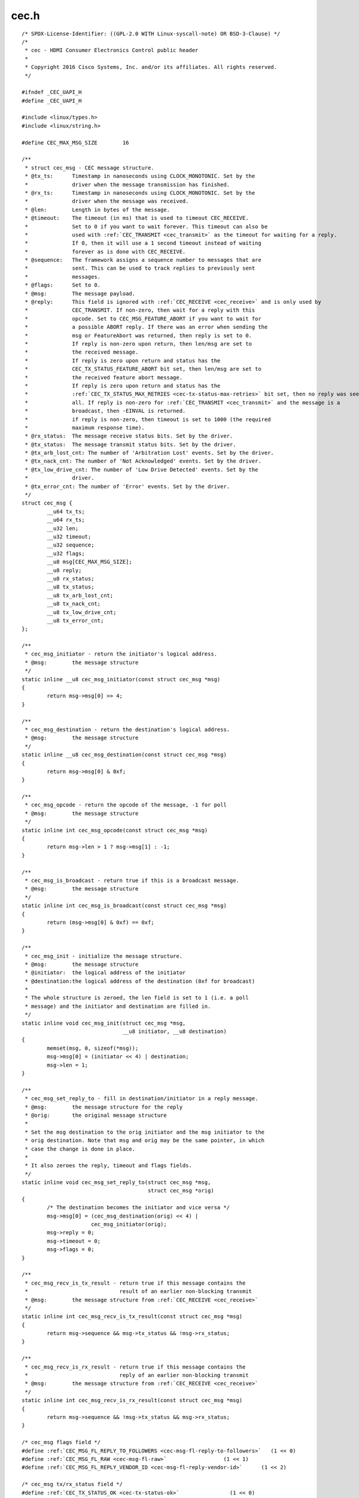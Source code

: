 .. -*- coding: utf-8; mode: rst -*-

cec.h
=====

.. parsed-literal::

    \/\* SPDX-License-Identifier\: ((GPL-2.0 WITH Linux-syscall-note) OR BSD-3-Clause) \*\/
    \/\*
     \* cec - HDMI Consumer Electronics Control public header
     \*
     \* Copyright 2016 Cisco Systems, Inc. and\/or its affiliates. All rights reserved.
     \*\/

    \#ifndef \_CEC\_UAPI\_H
    \#define \_CEC\_UAPI\_H

    \#include \<linux\/types.h\>
    \#include \<linux\/string.h\>

    \#define CEC\_MAX\_MSG\_SIZE        16

    \/\*\*
     \* struct cec_msg - CEC message structure.
     \* @tx\_ts\:      Timestamp in nanoseconds using CLOCK\_MONOTONIC. Set by the
     \*              driver when the message transmission has finished.
     \* @rx\_ts\:      Timestamp in nanoseconds using CLOCK\_MONOTONIC. Set by the
     \*              driver when the message was received.
     \* @len\:        Length in bytes of the message.
     \* @timeout\:    The timeout (in ms) that is used to timeout CEC\_RECEIVE.
     \*              Set to 0 if you want to wait forever. This timeout can also be
     \*              used with \ :ref:`CEC_TRANSMIT <cec_transmit>` as the timeout for waiting for a reply.
     \*              If 0, then it will use a 1 second timeout instead of waiting
     \*              forever as is done with CEC\_RECEIVE.
     \* @sequence\:   The framework assigns a sequence number to messages that are
     \*              sent. This can be used to track replies to previously sent
     \*              messages.
     \* @flags\:      Set to 0.
     \* @msg\:        The message payload.
     \* @reply\:      This field is ignored with \ :ref:`CEC_RECEIVE <cec_receive>` and is only used by
     \*              CEC\_TRANSMIT. If non-zero, then wait for a reply with this
     \*              opcode. Set to CEC\_MSG\_FEATURE\_ABORT if you want to wait for
     \*              a possible ABORT reply. If there was an error when sending the
     \*              msg or FeatureAbort was returned, then reply is set to 0.
     \*              If reply is non-zero upon return, then len\/msg are set to
     \*              the received message.
     \*              If reply is zero upon return and status has the
     \*              CEC\_TX\_STATUS\_FEATURE\_ABORT bit set, then len\/msg are set to
     \*              the received feature abort message.
     \*              If reply is zero upon return and status has the
     \*              \ :ref:`CEC_TX_STATUS_MAX_RETRIES <cec-tx-status-max-retries>` bit set, then no reply was seen at
     \*              all. If reply is non-zero for \ :ref:`CEC_TRANSMIT <cec_transmit>` and the message is a
     \*              broadcast, then -EINVAL is returned.
     \*              if reply is non-zero, then timeout is set to 1000 (the required
     \*              maximum response time).
     \* @rx\_status\:  The message receive status bits. Set by the driver.
     \* @tx\_status\:  The message transmit status bits. Set by the driver.
     \* @tx\_arb\_lost\_cnt\: The number of 'Arbitration Lost' events. Set by the driver.
     \* @tx\_nack\_cnt\: The number of 'Not Acknowledged' events. Set by the driver.
     \* @tx\_low\_drive\_cnt\: The number of 'Low Drive Detected' events. Set by the
     \*              driver.
     \* @tx\_error\_cnt\: The number of 'Error' events. Set by the driver.
     \*\/
    struct cec_msg \{
            \_\_u64 tx\_ts;
            \_\_u64 rx\_ts;
            \_\_u32 len;
            \_\_u32 timeout;
            \_\_u32 sequence;
            \_\_u32 flags;
            \_\_u8 msg[CEC\_MAX\_MSG\_SIZE];
            \_\_u8 reply;
            \_\_u8 rx\_status;
            \_\_u8 tx\_status;
            \_\_u8 tx\_arb\_lost\_cnt;
            \_\_u8 tx\_nack\_cnt;
            \_\_u8 tx\_low\_drive\_cnt;
            \_\_u8 tx\_error\_cnt;
    \};

    \/\*\*
     \* cec\_msg\_initiator - return the initiator's logical address.
     \* @msg\:        the message structure
     \*\/
    static inline \_\_u8 cec\_msg\_initiator(const struct cec_msg \*msg)
    \{
            return msg-\>msg[0] \>\> 4;
    \}

    \/\*\*
     \* cec\_msg\_destination - return the destination's logical address.
     \* @msg\:        the message structure
     \*\/
    static inline \_\_u8 cec\_msg\_destination(const struct cec_msg \*msg)
    \{
            return msg-\>msg[0] \& 0xf;
    \}

    \/\*\*
     \* cec\_msg\_opcode - return the opcode of the message, -1 for poll
     \* @msg\:        the message structure
     \*\/
    static inline int cec\_msg\_opcode(const struct cec_msg \*msg)
    \{
            return msg-\>len \> 1 ? msg-\>msg[1] \: -1;
    \}

    \/\*\*
     \* cec\_msg\_is\_broadcast - return true if this is a broadcast message.
     \* @msg\:        the message structure
     \*\/
    static inline int cec\_msg\_is\_broadcast(const struct cec_msg \*msg)
    \{
            return (msg-\>msg[0] \& 0xf) == 0xf;
    \}

    \/\*\*
     \* cec\_msg\_init - initialize the message structure.
     \* @msg\:        the message structure
     \* @initiator\:  the logical address of the initiator
     \* @destination\:the logical address of the destination (0xf for broadcast)
     \*
     \* The whole structure is zeroed, the len field is set to 1 (i.e. a poll
     \* message) and the initiator and destination are filled in.
     \*\/
    static inline void cec\_msg\_init(struct cec_msg \*msg,
                                    \_\_u8 initiator, \_\_u8 destination)
    \{
            memset(msg, 0, sizeof(\*msg));
            msg-\>msg[0] = (initiator \<\< 4) \| destination;
            msg-\>len = 1;
    \}

    \/\*\*
     \* cec\_msg\_set\_reply\_to - fill in destination\/initiator in a reply message.
     \* @msg\:        the message structure for the reply
     \* @orig\:       the original message structure
     \*
     \* Set the msg destination to the orig initiator and the msg initiator to the
     \* orig destination. Note that msg and orig may be the same pointer, in which
     \* case the change is done in place.
     \*
     \* It also zeroes the reply, timeout and flags fields.
     \*\/
    static inline void cec\_msg\_set\_reply\_to(struct cec_msg \*msg,
                                            struct cec_msg \*orig)
    \{
            \/\* The destination becomes the initiator and vice versa \*\/
            msg-\>msg[0] = (cec\_msg\_destination(orig) \<\< 4) \|
                          cec\_msg\_initiator(orig);
            msg-\>reply = 0;
            msg-\>timeout = 0;
            msg-\>flags = 0;
    \}

    \/\*\*
     \* cec\_msg\_recv\_is\_tx\_result - return true if this message contains the
     \*                             result of an earlier non-blocking transmit
     \* @msg\:        the message structure from \ :ref:`CEC_RECEIVE <cec_receive>`
     \*\/
    static inline int cec\_msg\_recv\_is\_tx\_result(const struct cec_msg \*msg)
    \{
            return msg-\>sequence \&\& msg-\>tx\_status \&\& !msg-\>rx\_status;
    \}

    \/\*\*
     \* cec\_msg\_recv\_is\_rx\_result - return true if this message contains the
     \*                             reply of an earlier non-blocking transmit
     \* @msg\:        the message structure from \ :ref:`CEC_RECEIVE <cec_receive>`
     \*\/
    static inline int cec\_msg\_recv\_is\_rx\_result(const struct cec_msg \*msg)
    \{
            return msg-\>sequence \&\& !msg-\>tx\_status \&\& msg-\>rx\_status;
    \}

    \/\* cec\_msg flags field \*\/
    \#define \ :ref:`CEC_MSG_FL_REPLY_TO_FOLLOWERS <cec-msg-fl-reply-to-followers>`   (1 \<\< 0)
    \#define \ :ref:`CEC_MSG_FL_RAW <cec-msg-fl-raw>`                  (1 \<\< 1)
    \#define \ :ref:`CEC_MSG_FL_REPLY_VENDOR_ID <cec-msg-fl-reply-vendor-id>`      (1 \<\< 2)

    \/\* cec\_msg tx\/rx\_status field \*\/
    \#define \ :ref:`CEC_TX_STATUS_OK <cec-tx-status-ok>`                (1 \<\< 0)
    \#define \ :ref:`CEC_TX_STATUS_ARB_LOST <cec-tx-status-arb-lost>`          (1 \<\< 1)
    \#define \ :ref:`CEC_TX_STATUS_NACK <cec-tx-status-nack>`              (1 \<\< 2)
    \#define \ :ref:`CEC_TX_STATUS_LOW_DRIVE <cec-tx-status-low-drive>`         (1 \<\< 3)
    \#define \ :ref:`CEC_TX_STATUS_ERROR <cec-tx-status-error>`             (1 \<\< 4)
    \#define \ :ref:`CEC_TX_STATUS_MAX_RETRIES <cec-tx-status-max-retries>`       (1 \<\< 5)
    \#define \ :ref:`CEC_TX_STATUS_ABORTED <cec-tx-status-aborted>`           (1 \<\< 6)
    \#define \ :ref:`CEC_TX_STATUS_TIMEOUT <cec-tx-status-timeout>`           (1 \<\< 7)

    \#define \ :ref:`CEC_RX_STATUS_OK <cec-rx-status-ok>`                (1 \<\< 0)
    \#define \ :ref:`CEC_RX_STATUS_TIMEOUT <cec-rx-status-timeout>`           (1 \<\< 1)
    \#define \ :ref:`CEC_RX_STATUS_FEATURE_ABORT <cec-rx-status-feature-abort>`     (1 \<\< 2)
    \#define \ :ref:`CEC_RX_STATUS_ABORTED <cec-rx-status-aborted>`           (1 \<\< 3)

    static inline int cec\_msg\_status\_is\_ok(const struct cec_msg \*msg)
    \{
            if (msg-\>tx\_status \&\& !(msg-\>tx\_status \& \ :ref:`CEC_TX_STATUS_OK <cec-tx-status-ok>`\ ))
                    return 0;
            if (msg-\>rx\_status \&\& !(msg-\>rx\_status \& \ :ref:`CEC_RX_STATUS_OK <cec-rx-status-ok>`\ ))
                    return 0;
            if (!msg-\>tx\_status \&\& !msg-\>rx\_status)
                    return 0;
            return !(msg-\>rx\_status \& \ :ref:`CEC_RX_STATUS_FEATURE_ABORT <cec-rx-status-feature-abort>`\ );
    \}

    \#define CEC\_LOG\_ADDR\_INVALID            0xff
    \#define CEC\_PHYS\_ADDR\_INVALID           0xffff

    \/\*
     \* The maximum number of logical addresses one device can be assigned to.
     \* The CEC 2.0 spec allows for only 2 logical addresses at the moment. The
     \* Analog Devices CEC hardware supports 3. So let's go wild and go for 4.
     \*\/
    \#define CEC\_MAX\_LOG\_ADDRS 4

    \/\* The logical addresses defined by CEC 2.0 \*\/
    \#define CEC\_LOG\_ADDR\_TV                 0
    \#define CEC\_LOG\_ADDR\_RECORD\_1           1
    \#define CEC\_LOG\_ADDR\_RECORD\_2           2
    \#define CEC\_LOG\_ADDR\_TUNER\_1            3
    \#define CEC\_LOG\_ADDR\_PLAYBACK\_1         4
    \#define CEC\_LOG\_ADDR\_AUDIOSYSTEM        5
    \#define CEC\_LOG\_ADDR\_TUNER\_2            6
    \#define CEC\_LOG\_ADDR\_TUNER\_3            7
    \#define CEC\_LOG\_ADDR\_PLAYBACK\_2         8
    \#define CEC\_LOG\_ADDR\_RECORD\_3           9
    \#define CEC\_LOG\_ADDR\_TUNER\_4            10
    \#define CEC\_LOG\_ADDR\_PLAYBACK\_3         11
    \#define CEC\_LOG\_ADDR\_BACKUP\_1           12
    \#define CEC\_LOG\_ADDR\_BACKUP\_2           13
    \#define CEC\_LOG\_ADDR\_SPECIFIC           14
    \#define CEC\_LOG\_ADDR\_UNREGISTERED       15 \/\* as initiator address \*\/
    \#define CEC\_LOG\_ADDR\_BROADCAST          15 \/\* as destination address \*\/

    \/\* The logical address types that the CEC device wants to claim \*\/
    \#define \ :ref:`CEC_LOG_ADDR_TYPE_TV <cec-log-addr-type-tv>`            0
    \#define \ :ref:`CEC_LOG_ADDR_TYPE_RECORD <cec-log-addr-type-record>`        1
    \#define \ :ref:`CEC_LOG_ADDR_TYPE_TUNER <cec-log-addr-type-tuner>`         2
    \#define \ :ref:`CEC_LOG_ADDR_TYPE_PLAYBACK <cec-log-addr-type-playback>`      3
    \#define \ :ref:`CEC_LOG_ADDR_TYPE_AUDIOSYSTEM <cec-log-addr-type-audiosystem>`   4
    \#define \ :ref:`CEC_LOG_ADDR_TYPE_SPECIFIC <cec-log-addr-type-specific>`      5
    \#define \ :ref:`CEC_LOG_ADDR_TYPE_UNREGISTERED <cec-log-addr-type-unregistered>`  6
    \/\*
     \* Switches should use UNREGISTERED.
     \* Processors should use SPECIFIC.
     \*\/

    \#define CEC\_LOG\_ADDR\_MASK\_TV            (1 \<\< CEC\_LOG\_ADDR\_TV)
    \#define CEC\_LOG\_ADDR\_MASK\_RECORD        ((1 \<\< CEC\_LOG\_ADDR\_RECORD\_1) \| \\
                                             (1 \<\< CEC\_LOG\_ADDR\_RECORD\_2) \| \\
                                             (1 \<\< CEC\_LOG\_ADDR\_RECORD\_3))
    \#define CEC\_LOG\_ADDR\_MASK\_TUNER         ((1 \<\< CEC\_LOG\_ADDR\_TUNER\_1) \| \\
                                             (1 \<\< CEC\_LOG\_ADDR\_TUNER\_2) \| \\
                                             (1 \<\< CEC\_LOG\_ADDR\_TUNER\_3) \| \\
                                             (1 \<\< CEC\_LOG\_ADDR\_TUNER\_4))
    \#define CEC\_LOG\_ADDR\_MASK\_PLAYBACK      ((1 \<\< CEC\_LOG\_ADDR\_PLAYBACK\_1) \| \\
                                             (1 \<\< CEC\_LOG\_ADDR\_PLAYBACK\_2) \| \\
                                             (1 \<\< CEC\_LOG\_ADDR\_PLAYBACK\_3))
    \#define CEC\_LOG\_ADDR\_MASK\_AUDIOSYSTEM   (1 \<\< CEC\_LOG\_ADDR\_AUDIOSYSTEM)
    \#define CEC\_LOG\_ADDR\_MASK\_BACKUP        ((1 \<\< CEC\_LOG\_ADDR\_BACKUP\_1) \| \\
                                             (1 \<\< CEC\_LOG\_ADDR\_BACKUP\_2))
    \#define CEC\_LOG\_ADDR\_MASK\_SPECIFIC      (1 \<\< CEC\_LOG\_ADDR\_SPECIFIC)
    \#define CEC\_LOG\_ADDR\_MASK\_UNREGISTERED  (1 \<\< CEC\_LOG\_ADDR\_UNREGISTERED)

    static inline int cec\_has\_tv(\_\_u16 log\_addr\_mask)
    \{
            return log\_addr\_mask \& CEC\_LOG\_ADDR\_MASK\_TV;
    \}

    static inline int cec\_has\_record(\_\_u16 log\_addr\_mask)
    \{
            return log\_addr\_mask \& CEC\_LOG\_ADDR\_MASK\_RECORD;
    \}

    static inline int cec\_has\_tuner(\_\_u16 log\_addr\_mask)
    \{
            return log\_addr\_mask \& CEC\_LOG\_ADDR\_MASK\_TUNER;
    \}

    static inline int cec\_has\_playback(\_\_u16 log\_addr\_mask)
    \{
            return log\_addr\_mask \& CEC\_LOG\_ADDR\_MASK\_PLAYBACK;
    \}

    static inline int cec\_has\_audiosystem(\_\_u16 log\_addr\_mask)
    \{
            return log\_addr\_mask \& CEC\_LOG\_ADDR\_MASK\_AUDIOSYSTEM;
    \}

    static inline int cec\_has\_backup(\_\_u16 log\_addr\_mask)
    \{
            return log\_addr\_mask \& CEC\_LOG\_ADDR\_MASK\_BACKUP;
    \}

    static inline int cec\_has\_specific(\_\_u16 log\_addr\_mask)
    \{
            return log\_addr\_mask \& CEC\_LOG\_ADDR\_MASK\_SPECIFIC;
    \}

    static inline int cec\_is\_unregistered(\_\_u16 log\_addr\_mask)
    \{
            return log\_addr\_mask \& CEC\_LOG\_ADDR\_MASK\_UNREGISTERED;
    \}

    static inline int cec\_is\_unconfigured(\_\_u16 log\_addr\_mask)
    \{
            return log\_addr\_mask == 0;
    \}

    \/\*
     \* Use this if there is no vendor ID (CEC\_G\_VENDOR\_ID) or if the vendor ID
     \* should be disabled (CEC\_S\_VENDOR\_ID)
     \*\/
    \#define CEC\_VENDOR\_ID\_NONE              0xffffffff

    \/\* The message handling modes \*\/
    \/\* Modes for initiator \*\/
    \#define \ :ref:`CEC_MODE_NO_INITIATOR <cec-mode-no-initiator>`           (0x0 \<\< 0)
    \#define \ :ref:`CEC_MODE_INITIATOR <cec-mode-initiator>`              (0x1 \<\< 0)
    \#define \ :ref:`CEC_MODE_EXCL_INITIATOR <cec-mode-excl-initiator>`         (0x2 \<\< 0)
    \#define CEC\_MODE\_INITIATOR\_MSK          0x0f

    \/\* Modes for follower \*\/
    \#define \ :ref:`CEC_MODE_NO_FOLLOWER <cec-mode-no-follower>`            (0x0 \<\< 4)
    \#define \ :ref:`CEC_MODE_FOLLOWER <cec-mode-follower>`               (0x1 \<\< 4)
    \#define \ :ref:`CEC_MODE_EXCL_FOLLOWER <cec-mode-excl-follower>`          (0x2 \<\< 4)
    \#define \ :ref:`CEC_MODE_EXCL_FOLLOWER_PASSTHRU <cec-mode-excl-follower-passthru>` (0x3 \<\< 4)
    \#define \ :ref:`CEC_MODE_MONITOR_PIN <cec-mode-monitor-pin>`            (0xd \<\< 4)
    \#define \ :ref:`CEC_MODE_MONITOR <cec-mode-monitor>`                (0xe \<\< 4)
    \#define \ :ref:`CEC_MODE_MONITOR_ALL <cec-mode-monitor-all>`            (0xf \<\< 4)
    \#define CEC\_MODE\_FOLLOWER\_MSK           0xf0

    \/\* Userspace has to configure the physical address \*\/
    \#define \ :ref:`CEC_CAP_PHYS_ADDR <cec-cap-phys-addr>`       (1 \<\< 0)
    \/\* Userspace has to configure the logical addresses \*\/
    \#define \ :ref:`CEC_CAP_LOG_ADDRS <cec-cap-log-addrs>`       (1 \<\< 1)
    \/\* Userspace can transmit messages (and thus become follower as well) \*\/
    \#define \ :ref:`CEC_CAP_TRANSMIT <cec-cap-transmit>`        (1 \<\< 2)
    \/\*
     \* Passthrough all messages instead of processing them.
     \*\/
    \#define \ :ref:`CEC_CAP_PASSTHROUGH <cec-cap-passthrough>`     (1 \<\< 3)
    \/\* Supports remote control \*\/
    \#define \ :ref:`CEC_CAP_RC <cec-cap-rc>`              (1 \<\< 4)
    \/\* Hardware can monitor all messages, not just directed and broadcast. \*\/
    \#define \ :ref:`CEC_CAP_MONITOR_ALL <cec-cap-monitor-all>`     (1 \<\< 5)
    \/\* Hardware can use CEC only if the HDMI HPD pin is high. \*\/
    \#define \ :ref:`CEC_CAP_NEEDS_HPD <cec-cap-needs-hpd>`       (1 \<\< 6)
    \/\* Hardware can monitor CEC pin transitions \*\/
    \#define \ :ref:`CEC_CAP_MONITOR_PIN <cec-cap-monitor-pin>`     (1 \<\< 7)
    \/\* \ :ref:`CEC_ADAP_G_CONNECTOR_INFO <cec_adap_g_connector_info>` is available \*\/
    \#define \ :ref:`CEC_CAP_CONNECTOR_INFO <cec-cap-connector-info>`  (1 \<\< 8)
    \/\* \ :ref:`CEC_MSG_FL_REPLY_VENDOR_ID <cec-msg-fl-reply-vendor-id>` is available \*\/
    \#define \ :ref:`CEC_CAP_REPLY_VENDOR_ID <cec-cap-reply-vendor-id>` (1 \<\< 9)

    \/\*\*
     \* struct cec_caps - CEC capabilities structure.
     \* @driver\: name of the CEC device driver.
     \* @name\: name of the CEC device. @driver + @name must be unique.
     \* @available\_log\_addrs\: number of available logical addresses.
     \* @capabilities\: capabilities of the CEC adapter.
     \* @version\: version of the CEC adapter framework.
     \*\/
    struct cec_caps \{
            char driver[32];
            char name[32];
            \_\_u32 available\_log\_addrs;
            \_\_u32 capabilities;
            \_\_u32 version;
    \};

    \/\*\*
     \* struct cec_log_addrs - CEC logical addresses structure.
     \* @log\_addr\: the claimed logical addresses. Set by the driver.
     \* @log\_addr\_mask\: current logical address mask. Set by the driver.
     \* @cec\_version\: the CEC version that the adapter should implement. Set by the
     \*      caller.
     \* @num\_log\_addrs\: how many logical addresses should be claimed. Set by the
     \*      caller.
     \* @vendor\_id\: the vendor ID of the device. Set by the caller.
     \* @flags\: flags.
     \* @osd\_name\: the OSD name of the device. Set by the caller.
     \* @primary\_device\_type\: the primary device type for each logical address.
     \*      Set by the caller.
     \* @log\_addr\_type\: the logical address types. Set by the caller.
     \* @all\_device\_types\: CEC 2.0\: all device types represented by the logical
     \*      address. Set by the caller.
     \* @features\:   CEC 2.0\: The logical address features. Set by the caller.
     \*\/
    struct cec_log_addrs \{
            \_\_u8 log\_addr[CEC\_MAX\_LOG\_ADDRS];
            \_\_u16 log\_addr\_mask;
            \_\_u8 cec\_version;
            \_\_u8 num\_log\_addrs;
            \_\_u32 vendor\_id;
            \_\_u32 flags;
            char osd\_name[15];
            \_\_u8 primary\_device\_type[CEC\_MAX\_LOG\_ADDRS];
            \_\_u8 log\_addr\_type[CEC\_MAX\_LOG\_ADDRS];

            \/\* CEC 2.0 \*\/
            \_\_u8 all\_device\_types[CEC\_MAX\_LOG\_ADDRS];
            \_\_u8 features[CEC\_MAX\_LOG\_ADDRS][12];
    \};

    \/\* Allow a fallback to unregistered \*\/
    \#define \ :ref:`CEC_LOG_ADDRS_FL_ALLOW_UNREG_FALLBACK <cec-log-addrs-fl-allow-unreg-fallback>`   (1 \<\< 0)
    \/\* Passthrough RC messages to the input subsystem \*\/
    \#define \ :ref:`CEC_LOG_ADDRS_FL_ALLOW_RC_PASSTHRU <cec-log-addrs-fl-allow-rc-passthru>`      (1 \<\< 1)
    \/\* CDC-Only device\: supports only CDC messages \*\/
    \#define \ :ref:`CEC_LOG_ADDRS_FL_CDC_ONLY <cec-log-addrs-fl-cdc-only>`               (1 \<\< 2)

    \/\*\*
     \* struct cec_drm_connector_info - tells which drm connector is
     \* associated with the CEC adapter.
     \* @card\_no\: drm card number
     \* @connector\_id\: drm connector ID
     \*\/
    struct cec_drm_connector_info \{
            \_\_u32 card\_no;
            \_\_u32 connector\_id;
    \};

    \#define \ :ref:`CEC_CONNECTOR_TYPE_NO_CONNECTOR <cec-connector-type-no-connector>` 0
    \#define \ :ref:`CEC_CONNECTOR_TYPE_DRM <cec-connector-type-drm>`          1

    \/\*\*
     \* struct cec_connector_info - tells if and which connector is
     \* associated with the CEC adapter.
     \* @type\: connector type (if any)
     \* @drm\: drm connector info
     \* @raw\: array to pad the union
     \*\/
    struct cec_connector_info \{
            \_\_u32 type;
            union \{
                    struct cec_drm_connector_info drm;
                    \_\_u32 raw[16];
            \};
    \};

    \/\* Events \*\/

    \/\* Event that occurs when the adapter state changes \*\/
    \#define \ :ref:`CEC_EVENT_STATE_CHANGE <cec-event-state-change>`          1
    \/\*
     \* This event is sent when messages are lost because the application
     \* didn't empty the message queue in time
     \*\/
    \#define \ :ref:`CEC_EVENT_LOST_MSGS <cec-event-lost-msgs>`             2
    \#define \ :ref:`CEC_EVENT_PIN_CEC_LOW <cec-event-pin-cec-low>`           3
    \#define \ :ref:`CEC_EVENT_PIN_CEC_HIGH <cec-event-pin-cec-high>`          4
    \#define \ :ref:`CEC_EVENT_PIN_HPD_LOW <cec-event-pin-hpd-low>`           5
    \#define \ :ref:`CEC_EVENT_PIN_HPD_HIGH <cec-event-pin-hpd-high>`          6
    \#define \ :ref:`CEC_EVENT_PIN_5V_LOW <cec-event-pin-5v-low>`            7
    \#define \ :ref:`CEC_EVENT_PIN_5V_HIGH <cec-event-pin-5v-high>`           8

    \#define \ :ref:`CEC_EVENT_FL_INITIAL_STATE <cec-event-fl-initial-state>`      (1 \<\< 0)
    \#define \ :ref:`CEC_EVENT_FL_DROPPED_EVENTS <cec-event-fl-dropped-events>`     (1 \<\< 1)

    \/\*\*
     \* struct cec_event_state_change - used when the CEC adapter changes state.
     \* @phys\_addr\: the current physical address
     \* @log\_addr\_mask\: the current logical address mask
     \* @have\_conn\_info\: if non-zero, then HDMI connector information is available.
     \*      This field is only valid if \ :ref:`CEC_CAP_CONNECTOR_INFO <cec-cap-connector-info>` is set. If that
     \*      capability is set and @have\_conn\_info is zero, then that indicates
     \*      that the HDMI connector device is not instantiated, either because
     \*      the HDMI driver is still configuring the device or because the HDMI
     \*      device was unbound.
     \*\/
    struct cec_event_state_change \{
            \_\_u16 phys\_addr;
            \_\_u16 log\_addr\_mask;
            \_\_u16 have\_conn\_info;
    \};

    \/\*\*
     \* struct cec_event_lost_msgs - tells you how many messages were lost.
     \* @lost\_msgs\: how many messages were lost.
     \*\/
    struct cec_event_lost_msgs \{
            \_\_u32 lost\_msgs;
    \};

    \/\*\*
     \* struct cec_event - CEC event structure
     \* @ts\: the timestamp of when the event was sent.
     \* @event\: the event.
     \* @flags\: event flags.
     \* @state\_change\: the event payload for CEC\_EVENT\_STATE\_CHANGE.
     \* @lost\_msgs\: the event payload for CEC\_EVENT\_LOST\_MSGS.
     \* @raw\: array to pad the union.
     \*\/
    struct cec_event \{
            \_\_u64 ts;
            \_\_u32 event;
            \_\_u32 flags;
            union \{
                    struct cec_event_state_change state\_change;
                    struct cec_event_lost_msgs lost\_msgs;
                    \_\_u32 raw[16];
            \};
    \};

    \/\* ioctls \*\/

    \/\* Adapter capabilities \*\/
    \#define \ :ref:`CEC_ADAP_G_CAPS <cec_adap_g_caps>`         \_IOWR('a',  0, struct cec_caps\ )

    \/\*
     \* phys\_addr is either 0 (if this is the CEC root device)
     \* or a valid physical address obtained from the sink's EDID
     \* as read by this CEC device (if this is a source device)
     \* or a physical address obtained and modified from a sink
     \* EDID and used for a sink CEC device.
     \* If nothing is connected, then phys\_addr is 0xffff.
     \* See HDMI 1.4b, section 8.7 (Physical Address).
     \*
     \* The \ :ref:`CEC_ADAP_S_PHYS_ADDR <cec_adap_s_phys_addr>` ioctl may not be available if that is handled
     \* internally.
     \*\/
    \#define \ :ref:`CEC_ADAP_G_PHYS_ADDR <cec_adap_g_phys_addr>`    \_IOR('a',  1, \_\_u16)
    \#define \ :ref:`CEC_ADAP_S_PHYS_ADDR <cec_adap_s_phys_addr>`    \_IOW('a',  2, \_\_u16)

    \/\*
     \* Configure the CEC adapter. It sets the device type and which
     \* logical types it will try to claim. It will return which
     \* logical addresses it could actually claim.
     \* An error is returned if the adapter is disabled or if there
     \* is no physical address assigned.
     \*\/

    \#define \ :ref:`CEC_ADAP_G_LOG_ADDRS <cec_adap_g_log_addrs>`    \_IOR('a',  3, struct cec_log_addrs\ )
    \#define \ :ref:`CEC_ADAP_S_LOG_ADDRS <cec_adap_s_log_addrs>`    \_IOWR('a',  4, struct cec_log_addrs\ )

    \/\* Transmit\/receive a CEC command \*\/
    \#define \ :ref:`CEC_TRANSMIT <cec_transmit>`            \_IOWR('a',  5, struct cec_msg\ )
    \#define \ :ref:`CEC_RECEIVE <cec_receive>`             \_IOWR('a',  6, struct cec_msg\ )

    \/\* Dequeue CEC events \*\/
    \#define \ :ref:`CEC_DQEVENT <cec_dqevent>`             \_IOWR('a',  7, struct cec_event\ )

    \/\*
     \* Get and set the message handling mode for this filehandle.
     \*\/
    \#define \ :ref:`CEC_G_MODE <cec_g_mode>`              \_IOR('a',  8, \_\_u32)
    \#define \ :ref:`CEC_S_MODE <cec_s_mode>`              \_IOW('a',  9, \_\_u32)

    \/\* Get the connector info \*\/
    \#define \ :ref:`CEC_ADAP_G_CONNECTOR_INFO <cec_adap_g_connector_info>` \_IOR('a',  10, struct cec_connector_info\ )

    \/\*
     \* The remainder of this header defines all CEC messages and operands.
     \* The format matters since it the cec-ctl utility parses it to generate
     \* code for implementing all these messages.
     \*
     \* Comments ending with 'Feature' group messages for each feature.
     \* If messages are part of multiple features, then the "Has also"
     \* comment is used to list the previously defined messages that are
     \* supported by the feature.
     \*
     \* Before operands are defined a comment is added that gives the
     \* name of the operand and in brackets the variable name of the
     \* corresponding argument in the cec-funcs.h function.
     \*\/

    \/\* Messages \*\/

    \/\* One Touch Play Feature \*\/
    \#define CEC\_MSG\_ACTIVE\_SOURCE                           0x82
    \#define CEC\_MSG\_IMAGE\_VIEW\_ON                           0x04
    \#define CEC\_MSG\_TEXT\_VIEW\_ON                            0x0d

    \/\* Routing Control Feature \*\/

    \/\*
     \* Has also\:
     \*      CEC\_MSG\_ACTIVE\_SOURCE
     \*\/

    \#define CEC\_MSG\_INACTIVE\_SOURCE                         0x9d
    \#define CEC\_MSG\_REQUEST\_ACTIVE\_SOURCE                   0x85
    \#define CEC\_MSG\_ROUTING\_CHANGE                          0x80
    \#define CEC\_MSG\_ROUTING\_INFORMATION                     0x81
    \#define CEC\_MSG\_SET\_STREAM\_PATH                         0x86

    \/\* Standby Feature \*\/
    \#define CEC\_MSG\_STANDBY                                 0x36

    \/\* One Touch Record Feature \*\/
    \#define CEC\_MSG\_RECORD\_OFF                              0x0b
    \#define CEC\_MSG\_RECORD\_ON                               0x09
    \/\* Record Source Type Operand (rec\_src\_type) \*\/
    \#define CEC\_OP\_RECORD\_SRC\_OWN                           1
    \#define CEC\_OP\_RECORD\_SRC\_DIGITAL                       2
    \#define CEC\_OP\_RECORD\_SRC\_ANALOG                        3
    \#define CEC\_OP\_RECORD\_SRC\_EXT\_PLUG                      4
    \#define CEC\_OP\_RECORD\_SRC\_EXT\_PHYS\_ADDR                 5
    \/\* Service Identification Method Operand (service\_id\_method) \*\/
    \#define CEC\_OP\_SERVICE\_ID\_METHOD\_BY\_DIG\_ID              0
    \#define CEC\_OP\_SERVICE\_ID\_METHOD\_BY\_CHANNEL             1
    \/\* Digital Service Broadcast System Operand (dig\_bcast\_system) \*\/
    \#define CEC\_OP\_DIG\_SERVICE\_BCAST\_SYSTEM\_ARIB\_GEN        0x00
    \#define CEC\_OP\_DIG\_SERVICE\_BCAST\_SYSTEM\_ATSC\_GEN        0x01
    \#define CEC\_OP\_DIG\_SERVICE\_BCAST\_SYSTEM\_DVB\_GEN         0x02
    \#define CEC\_OP\_DIG\_SERVICE\_BCAST\_SYSTEM\_ARIB\_BS         0x08
    \#define CEC\_OP\_DIG\_SERVICE\_BCAST\_SYSTEM\_ARIB\_CS         0x09
    \#define CEC\_OP\_DIG\_SERVICE\_BCAST\_SYSTEM\_ARIB\_T          0x0a
    \#define CEC\_OP\_DIG\_SERVICE\_BCAST\_SYSTEM\_ATSC\_CABLE      0x10
    \#define CEC\_OP\_DIG\_SERVICE\_BCAST\_SYSTEM\_ATSC\_SAT        0x11
    \#define CEC\_OP\_DIG\_SERVICE\_BCAST\_SYSTEM\_ATSC\_T          0x12
    \#define CEC\_OP\_DIG\_SERVICE\_BCAST\_SYSTEM\_DVB\_C           0x18
    \#define CEC\_OP\_DIG\_SERVICE\_BCAST\_SYSTEM\_DVB\_S           0x19
    \#define CEC\_OP\_DIG\_SERVICE\_BCAST\_SYSTEM\_DVB\_S2          0x1a
    \#define CEC\_OP\_DIG\_SERVICE\_BCAST\_SYSTEM\_DVB\_T           0x1b
    \/\* Analogue Broadcast Type Operand (ana\_bcast\_type) \*\/
    \#define CEC\_OP\_ANA\_BCAST\_TYPE\_CABLE                     0
    \#define CEC\_OP\_ANA\_BCAST\_TYPE\_SATELLITE                 1
    \#define CEC\_OP\_ANA\_BCAST\_TYPE\_TERRESTRIAL               2
    \/\* Broadcast System Operand (bcast\_system) \*\/
    \#define CEC\_OP\_BCAST\_SYSTEM\_PAL\_BG                      0x00
    \#define CEC\_OP\_BCAST\_SYSTEM\_SECAM\_LQ                    0x01 \/\* SECAM L' \*\/
    \#define CEC\_OP\_BCAST\_SYSTEM\_PAL\_M                       0x02
    \#define CEC\_OP\_BCAST\_SYSTEM\_NTSC\_M                      0x03
    \#define CEC\_OP\_BCAST\_SYSTEM\_PAL\_I                       0x04
    \#define CEC\_OP\_BCAST\_SYSTEM\_SECAM\_DK                    0x05
    \#define CEC\_OP\_BCAST\_SYSTEM\_SECAM\_BG                    0x06
    \#define CEC\_OP\_BCAST\_SYSTEM\_SECAM\_L                     0x07
    \#define CEC\_OP\_BCAST\_SYSTEM\_PAL\_DK                      0x08
    \#define CEC\_OP\_BCAST\_SYSTEM\_OTHER                       0x1f
    \/\* Channel Number Format Operand (channel\_number\_fmt) \*\/
    \#define CEC\_OP\_CHANNEL\_NUMBER\_FMT\_1\_PART                0x01
    \#define CEC\_OP\_CHANNEL\_NUMBER\_FMT\_2\_PART                0x02

    \#define CEC\_MSG\_RECORD\_STATUS                           0x0a
    \/\* Record Status Operand (rec\_status) \*\/
    \#define CEC\_OP\_RECORD\_STATUS\_CUR\_SRC                    0x01
    \#define CEC\_OP\_RECORD\_STATUS\_DIG\_SERVICE                0x02
    \#define CEC\_OP\_RECORD\_STATUS\_ANA\_SERVICE                0x03
    \#define CEC\_OP\_RECORD\_STATUS\_EXT\_INPUT                  0x04
    \#define CEC\_OP\_RECORD\_STATUS\_NO\_DIG\_SERVICE             0x05
    \#define CEC\_OP\_RECORD\_STATUS\_NO\_ANA\_SERVICE             0x06
    \#define CEC\_OP\_RECORD\_STATUS\_NO\_SERVICE                 0x07
    \#define CEC\_OP\_RECORD\_STATUS\_INVALID\_EXT\_PLUG           0x09
    \#define CEC\_OP\_RECORD\_STATUS\_INVALID\_EXT\_PHYS\_ADDR      0x0a
    \#define CEC\_OP\_RECORD\_STATUS\_UNSUP\_CA                   0x0b
    \#define CEC\_OP\_RECORD\_STATUS\_NO\_CA\_ENTITLEMENTS         0x0c
    \#define CEC\_OP\_RECORD\_STATUS\_CANT\_COPY\_SRC              0x0d
    \#define CEC\_OP\_RECORD\_STATUS\_NO\_MORE\_COPIES             0x0e
    \#define CEC\_OP\_RECORD\_STATUS\_NO\_MEDIA                   0x10
    \#define CEC\_OP\_RECORD\_STATUS\_PLAYING                    0x11
    \#define CEC\_OP\_RECORD\_STATUS\_ALREADY\_RECORDING          0x12
    \#define CEC\_OP\_RECORD\_STATUS\_MEDIA\_PROT                 0x13
    \#define CEC\_OP\_RECORD\_STATUS\_NO\_SIGNAL                  0x14
    \#define CEC\_OP\_RECORD\_STATUS\_MEDIA\_PROBLEM              0x15
    \#define CEC\_OP\_RECORD\_STATUS\_NO\_SPACE                   0x16
    \#define CEC\_OP\_RECORD\_STATUS\_PARENTAL\_LOCK              0x17
    \#define CEC\_OP\_RECORD\_STATUS\_TERMINATED\_OK              0x1a
    \#define CEC\_OP\_RECORD\_STATUS\_ALREADY\_TERM               0x1b
    \#define CEC\_OP\_RECORD\_STATUS\_OTHER                      0x1f

    \#define CEC\_MSG\_RECORD\_TV\_SCREEN                        0x0f

    \/\* Timer Programming Feature \*\/
    \#define CEC\_MSG\_CLEAR\_ANALOGUE\_TIMER                    0x33
    \/\* Recording Sequence Operand (recording\_seq) \*\/
    \#define CEC\_OP\_REC\_SEQ\_SUNDAY                           0x01
    \#define CEC\_OP\_REC\_SEQ\_MONDAY                           0x02
    \#define CEC\_OP\_REC\_SEQ\_TUESDAY                          0x04
    \#define CEC\_OP\_REC\_SEQ\_WEDNESDAY                        0x08
    \#define CEC\_OP\_REC\_SEQ\_THURSDAY                         0x10
    \#define CEC\_OP\_REC\_SEQ\_FRIDAY                           0x20
    \#define CEC\_OP\_REC\_SEQ\_SATURDAY                         0x40
    \#define CEC\_OP\_REC\_SEQ\_ONCE\_ONLY                        0x00

    \#define CEC\_MSG\_CLEAR\_DIGITAL\_TIMER                     0x99

    \#define CEC\_MSG\_CLEAR\_EXT\_TIMER                         0xa1
    \/\* External Source Specifier Operand (ext\_src\_spec) \*\/
    \#define CEC\_OP\_EXT\_SRC\_PLUG                             0x04
    \#define CEC\_OP\_EXT\_SRC\_PHYS\_ADDR                        0x05

    \#define CEC\_MSG\_SET\_ANALOGUE\_TIMER                      0x34
    \#define CEC\_MSG\_SET\_DIGITAL\_TIMER                       0x97
    \#define CEC\_MSG\_SET\_EXT\_TIMER                           0xa2

    \#define CEC\_MSG\_SET\_TIMER\_PROGRAM\_TITLE                 0x67
    \#define CEC\_MSG\_TIMER\_CLEARED\_STATUS                    0x43
    \/\* Timer Cleared Status Data Operand (timer\_cleared\_status) \*\/
    \#define CEC\_OP\_TIMER\_CLR\_STAT\_RECORDING                 0x00
    \#define CEC\_OP\_TIMER\_CLR\_STAT\_NO\_MATCHING               0x01
    \#define CEC\_OP\_TIMER\_CLR\_STAT\_NO\_INFO                   0x02
    \#define CEC\_OP\_TIMER\_CLR\_STAT\_CLEARED                   0x80

    \#define CEC\_MSG\_TIMER\_STATUS                            0x35
    \/\* Timer Overlap Warning Operand (timer\_overlap\_warning) \*\/
    \#define CEC\_OP\_TIMER\_OVERLAP\_WARNING\_NO\_OVERLAP         0
    \#define CEC\_OP\_TIMER\_OVERLAP\_WARNING\_OVERLAP            1
    \/\* Media Info Operand (media\_info) \*\/
    \#define CEC\_OP\_MEDIA\_INFO\_UNPROT\_MEDIA                  0
    \#define CEC\_OP\_MEDIA\_INFO\_PROT\_MEDIA                    1
    \#define CEC\_OP\_MEDIA\_INFO\_NO\_MEDIA                      2
    \/\* Programmed Indicator Operand (prog\_indicator) \*\/
    \#define CEC\_OP\_PROG\_IND\_NOT\_PROGRAMMED                  0
    \#define CEC\_OP\_PROG\_IND\_PROGRAMMED                      1
    \/\* Programmed Info Operand (prog\_info) \*\/
    \#define CEC\_OP\_PROG\_INFO\_ENOUGH\_SPACE                   0x08
    \#define CEC\_OP\_PROG\_INFO\_NOT\_ENOUGH\_SPACE               0x09
    \#define CEC\_OP\_PROG\_INFO\_MIGHT\_NOT\_BE\_ENOUGH\_SPACE      0x0b
    \#define CEC\_OP\_PROG\_INFO\_NONE\_AVAILABLE                 0x0a
    \/\* Not Programmed Error Info Operand (prog\_error) \*\/
    \#define CEC\_OP\_PROG\_ERROR\_NO\_FREE\_TIMER                 0x01
    \#define CEC\_OP\_PROG\_ERROR\_DATE\_OUT\_OF\_RANGE             0x02
    \#define CEC\_OP\_PROG\_ERROR\_REC\_SEQ\_ERROR                 0x03
    \#define CEC\_OP\_PROG\_ERROR\_INV\_EXT\_PLUG                  0x04
    \#define CEC\_OP\_PROG\_ERROR\_INV\_EXT\_PHYS\_ADDR             0x05
    \#define CEC\_OP\_PROG\_ERROR\_CA\_UNSUPP                     0x06
    \#define CEC\_OP\_PROG\_ERROR\_INSUF\_CA\_ENTITLEMENTS         0x07
    \#define CEC\_OP\_PROG\_ERROR\_RESOLUTION\_UNSUPP             0x08
    \#define CEC\_OP\_PROG\_ERROR\_PARENTAL\_LOCK                 0x09
    \#define CEC\_OP\_PROG\_ERROR\_CLOCK\_FAILURE                 0x0a
    \#define CEC\_OP\_PROG\_ERROR\_DUPLICATE                     0x0e

    \/\* System Information Feature \*\/
    \#define CEC\_MSG\_CEC\_VERSION                             0x9e
    \/\* CEC Version Operand (cec\_version) \*\/
    \#define CEC\_OP\_CEC\_VERSION\_1\_3A                         4
    \#define CEC\_OP\_CEC\_VERSION\_1\_4                          5
    \#define CEC\_OP\_CEC\_VERSION\_2\_0                          6

    \#define CEC\_MSG\_GET\_CEC\_VERSION                         0x9f
    \#define CEC\_MSG\_GIVE\_PHYSICAL\_ADDR                      0x83
    \#define CEC\_MSG\_GET\_MENU\_LANGUAGE                       0x91
    \#define CEC\_MSG\_REPORT\_PHYSICAL\_ADDR                    0x84
    \/\* Primary Device Type Operand (prim\_devtype) \*\/
    \#define CEC\_OP\_PRIM\_DEVTYPE\_TV                          0
    \#define CEC\_OP\_PRIM\_DEVTYPE\_RECORD                      1
    \#define CEC\_OP\_PRIM\_DEVTYPE\_TUNER                       3
    \#define CEC\_OP\_PRIM\_DEVTYPE\_PLAYBACK                    4
    \#define CEC\_OP\_PRIM\_DEVTYPE\_AUDIOSYSTEM                 5
    \#define CEC\_OP\_PRIM\_DEVTYPE\_SWITCH                      6
    \#define CEC\_OP\_PRIM\_DEVTYPE\_PROCESSOR                   7

    \#define CEC\_MSG\_SET\_MENU\_LANGUAGE                       0x32
    \#define CEC\_MSG\_REPORT\_FEATURES                         0xa6    \/\* HDMI 2.0 \*\/
    \/\* All Device Types Operand (all\_device\_types) \*\/
    \#define CEC\_OP\_ALL\_DEVTYPE\_TV                           0x80
    \#define CEC\_OP\_ALL\_DEVTYPE\_RECORD                       0x40
    \#define CEC\_OP\_ALL\_DEVTYPE\_TUNER                        0x20
    \#define CEC\_OP\_ALL\_DEVTYPE\_PLAYBACK                     0x10
    \#define CEC\_OP\_ALL\_DEVTYPE\_AUDIOSYSTEM                  0x08
    \#define CEC\_OP\_ALL\_DEVTYPE\_SWITCH                       0x04
    \/\*
     \* And if you wondering what happened to PROCESSOR devices\: those should
     \* be mapped to a SWITCH.
     \*\/

    \/\* Valid for RC Profile and Device Feature operands \*\/
    \#define CEC\_OP\_FEAT\_EXT                                 0x80    \/\* Extension bit \*\/
    \/\* RC Profile Operand (rc\_profile) \*\/
    \#define CEC\_OP\_FEAT\_RC\_TV\_PROFILE\_NONE                  0x00
    \#define CEC\_OP\_FEAT\_RC\_TV\_PROFILE\_1                     0x02
    \#define CEC\_OP\_FEAT\_RC\_TV\_PROFILE\_2                     0x06
    \#define CEC\_OP\_FEAT\_RC\_TV\_PROFILE\_3                     0x0a
    \#define CEC\_OP\_FEAT\_RC\_TV\_PROFILE\_4                     0x0e
    \#define CEC\_OP\_FEAT\_RC\_SRC\_HAS\_DEV\_ROOT\_MENU            0x50
    \#define CEC\_OP\_FEAT\_RC\_SRC\_HAS\_DEV\_SETUP\_MENU           0x48
    \#define CEC\_OP\_FEAT\_RC\_SRC\_HAS\_CONTENTS\_MENU            0x44
    \#define CEC\_OP\_FEAT\_RC\_SRC\_HAS\_MEDIA\_TOP\_MENU           0x42
    \#define CEC\_OP\_FEAT\_RC\_SRC\_HAS\_MEDIA\_CONTEXT\_MENU       0x41
    \/\* Device Feature Operand (dev\_features) \*\/
    \#define CEC\_OP\_FEAT\_DEV\_HAS\_RECORD\_TV\_SCREEN            0x40
    \#define CEC\_OP\_FEAT\_DEV\_HAS\_SET\_OSD\_STRING              0x20
    \#define CEC\_OP\_FEAT\_DEV\_HAS\_DECK\_CONTROL                0x10
    \#define CEC\_OP\_FEAT\_DEV\_HAS\_SET\_AUDIO\_RATE              0x08
    \#define CEC\_OP\_FEAT\_DEV\_SINK\_HAS\_ARC\_TX                 0x04
    \#define CEC\_OP\_FEAT\_DEV\_SOURCE\_HAS\_ARC\_RX               0x02
    \#define CEC\_OP\_FEAT\_DEV\_HAS\_SET\_AUDIO\_VOLUME\_LEVEL      0x01

    \#define CEC\_MSG\_GIVE\_FEATURES                           0xa5    \/\* HDMI 2.0 \*\/

    \/\* Deck Control Feature \*\/
    \#define CEC\_MSG\_DECK\_CONTROL                            0x42
    \/\* Deck Control Mode Operand (deck\_control\_mode) \*\/
    \#define CEC\_OP\_DECK\_CTL\_MODE\_SKIP\_FWD                   1
    \#define CEC\_OP\_DECK\_CTL\_MODE\_SKIP\_REV                   2
    \#define CEC\_OP\_DECK\_CTL\_MODE\_STOP                       3
    \#define CEC\_OP\_DECK\_CTL\_MODE\_EJECT                      4

    \#define CEC\_MSG\_DECK\_STATUS                             0x1b
    \/\* Deck Info Operand (deck\_info) \*\/
    \#define CEC\_OP\_DECK\_INFO\_PLAY                           0x11
    \#define CEC\_OP\_DECK\_INFO\_RECORD                         0x12
    \#define CEC\_OP\_DECK\_INFO\_PLAY\_REV                       0x13
    \#define CEC\_OP\_DECK\_INFO\_STILL                          0x14
    \#define CEC\_OP\_DECK\_INFO\_SLOW                           0x15
    \#define CEC\_OP\_DECK\_INFO\_SLOW\_REV                       0x16
    \#define CEC\_OP\_DECK\_INFO\_FAST\_FWD                       0x17
    \#define CEC\_OP\_DECK\_INFO\_FAST\_REV                       0x18
    \#define CEC\_OP\_DECK\_INFO\_NO\_MEDIA                       0x19
    \#define CEC\_OP\_DECK\_INFO\_STOP                           0x1a
    \#define CEC\_OP\_DECK\_INFO\_SKIP\_FWD                       0x1b
    \#define CEC\_OP\_DECK\_INFO\_SKIP\_REV                       0x1c
    \#define CEC\_OP\_DECK\_INFO\_INDEX\_SEARCH\_FWD               0x1d
    \#define CEC\_OP\_DECK\_INFO\_INDEX\_SEARCH\_REV               0x1e
    \#define CEC\_OP\_DECK\_INFO\_OTHER                          0x1f

    \#define CEC\_MSG\_GIVE\_DECK\_STATUS                        0x1a
    \/\* Status Request Operand (status\_req) \*\/
    \#define CEC\_OP\_STATUS\_REQ\_ON                            1
    \#define CEC\_OP\_STATUS\_REQ\_OFF                           2
    \#define CEC\_OP\_STATUS\_REQ\_ONCE                          3

    \#define CEC\_MSG\_PLAY                                    0x41
    \/\* Play Mode Operand (play\_mode) \*\/
    \#define CEC\_OP\_PLAY\_MODE\_PLAY\_FWD                       0x24
    \#define CEC\_OP\_PLAY\_MODE\_PLAY\_REV                       0x20
    \#define CEC\_OP\_PLAY\_MODE\_PLAY\_STILL                     0x25
    \#define CEC\_OP\_PLAY\_MODE\_PLAY\_FAST\_FWD\_MIN              0x05
    \#define CEC\_OP\_PLAY\_MODE\_PLAY\_FAST\_FWD\_MED              0x06
    \#define CEC\_OP\_PLAY\_MODE\_PLAY\_FAST\_FWD\_MAX              0x07
    \#define CEC\_OP\_PLAY\_MODE\_PLAY\_FAST\_REV\_MIN              0x09
    \#define CEC\_OP\_PLAY\_MODE\_PLAY\_FAST\_REV\_MED              0x0a
    \#define CEC\_OP\_PLAY\_MODE\_PLAY\_FAST\_REV\_MAX              0x0b
    \#define CEC\_OP\_PLAY\_MODE\_PLAY\_SLOW\_FWD\_MIN              0x15
    \#define CEC\_OP\_PLAY\_MODE\_PLAY\_SLOW\_FWD\_MED              0x16
    \#define CEC\_OP\_PLAY\_MODE\_PLAY\_SLOW\_FWD\_MAX              0x17
    \#define CEC\_OP\_PLAY\_MODE\_PLAY\_SLOW\_REV\_MIN              0x19
    \#define CEC\_OP\_PLAY\_MODE\_PLAY\_SLOW\_REV\_MED              0x1a
    \#define CEC\_OP\_PLAY\_MODE\_PLAY\_SLOW\_REV\_MAX              0x1b

    \/\* Tuner Control Feature \*\/
    \#define CEC\_MSG\_GIVE\_TUNER\_DEVICE\_STATUS                0x08
    \#define CEC\_MSG\_SELECT\_ANALOGUE\_SERVICE                 0x92
    \#define CEC\_MSG\_SELECT\_DIGITAL\_SERVICE                  0x93
    \#define CEC\_MSG\_TUNER\_DEVICE\_STATUS                     0x07
    \/\* Recording Flag Operand (rec\_flag) \*\/
    \#define CEC\_OP\_REC\_FLAG\_NOT\_USED                        0
    \#define CEC\_OP\_REC\_FLAG\_USED                            1
    \/\* Tuner Display Info Operand (tuner\_display\_info) \*\/
    \#define CEC\_OP\_TUNER\_DISPLAY\_INFO\_DIGITAL               0
    \#define CEC\_OP\_TUNER\_DISPLAY\_INFO\_NONE                  1
    \#define CEC\_OP\_TUNER\_DISPLAY\_INFO\_ANALOGUE              2

    \#define CEC\_MSG\_TUNER\_STEP\_DECREMENT                    0x06
    \#define CEC\_MSG\_TUNER\_STEP\_INCREMENT                    0x05

    \/\* Vendor Specific Commands Feature \*\/

    \/\*
     \* Has also\:
     \*      CEC\_MSG\_CEC\_VERSION
     \*      CEC\_MSG\_GET\_CEC\_VERSION
     \*\/
    \#define CEC\_MSG\_DEVICE\_VENDOR\_ID                        0x87
    \#define CEC\_MSG\_GIVE\_DEVICE\_VENDOR\_ID                   0x8c
    \#define CEC\_MSG\_VENDOR\_COMMAND                          0x89
    \#define CEC\_MSG\_VENDOR\_COMMAND\_WITH\_ID                  0xa0
    \#define CEC\_MSG\_VENDOR\_REMOTE\_BUTTON\_DOWN               0x8a
    \#define CEC\_MSG\_VENDOR\_REMOTE\_BUTTON\_UP                 0x8b

    \/\* OSD Display Feature \*\/
    \#define CEC\_MSG\_SET\_OSD\_STRING                          0x64
    \/\* Display Control Operand (disp\_ctl) \*\/
    \#define CEC\_OP\_DISP\_CTL\_DEFAULT                         0x00
    \#define CEC\_OP\_DISP\_CTL\_UNTIL\_CLEARED                   0x40
    \#define CEC\_OP\_DISP\_CTL\_CLEAR                           0x80

    \/\* Device OSD Transfer Feature \*\/
    \#define CEC\_MSG\_GIVE\_OSD\_NAME                           0x46
    \#define CEC\_MSG\_SET\_OSD\_NAME                            0x47

    \/\* Device Menu Control Feature \*\/
    \#define CEC\_MSG\_MENU\_REQUEST                            0x8d
    \/\* Menu Request Type Operand (menu\_req) \*\/
    \#define CEC\_OP\_MENU\_REQUEST\_ACTIVATE                    0x00
    \#define CEC\_OP\_MENU\_REQUEST\_DEACTIVATE                  0x01
    \#define CEC\_OP\_MENU\_REQUEST\_QUERY                       0x02

    \#define CEC\_MSG\_MENU\_STATUS                             0x8e
    \/\* Menu State Operand (menu\_state) \*\/
    \#define CEC\_OP\_MENU\_STATE\_ACTIVATED                     0x00
    \#define CEC\_OP\_MENU\_STATE\_DEACTIVATED                   0x01

    \#define CEC\_MSG\_USER\_CONTROL\_PRESSED                    0x44
    \/\* UI Command Operand (ui\_cmd) \*\/
    \#define CEC\_OP\_UI\_CMD\_SELECT                            0x00
    \#define CEC\_OP\_UI\_CMD\_UP                                0x01
    \#define CEC\_OP\_UI\_CMD\_DOWN                              0x02
    \#define CEC\_OP\_UI\_CMD\_LEFT                              0x03
    \#define CEC\_OP\_UI\_CMD\_RIGHT                             0x04
    \#define CEC\_OP\_UI\_CMD\_RIGHT\_UP                          0x05
    \#define CEC\_OP\_UI\_CMD\_RIGHT\_DOWN                        0x06
    \#define CEC\_OP\_UI\_CMD\_LEFT\_UP                           0x07
    \#define CEC\_OP\_UI\_CMD\_LEFT\_DOWN                         0x08
    \#define CEC\_OP\_UI\_CMD\_DEVICE\_ROOT\_MENU                  0x09
    \#define CEC\_OP\_UI\_CMD\_DEVICE\_SETUP\_MENU                 0x0a
    \#define CEC\_OP\_UI\_CMD\_CONTENTS\_MENU                     0x0b
    \#define CEC\_OP\_UI\_CMD\_FAVORITE\_MENU                     0x0c
    \#define CEC\_OP\_UI\_CMD\_BACK                              0x0d
    \#define CEC\_OP\_UI\_CMD\_MEDIA\_TOP\_MENU                    0x10
    \#define CEC\_OP\_UI\_CMD\_MEDIA\_CONTEXT\_SENSITIVE\_MENU      0x11
    \#define CEC\_OP\_UI\_CMD\_NUMBER\_ENTRY\_MODE                 0x1d
    \#define CEC\_OP\_UI\_CMD\_NUMBER\_11                         0x1e
    \#define CEC\_OP\_UI\_CMD\_NUMBER\_12                         0x1f
    \#define CEC\_OP\_UI\_CMD\_NUMBER\_0\_OR\_NUMBER\_10             0x20
    \#define CEC\_OP\_UI\_CMD\_NUMBER\_1                          0x21
    \#define CEC\_OP\_UI\_CMD\_NUMBER\_2                          0x22
    \#define CEC\_OP\_UI\_CMD\_NUMBER\_3                          0x23
    \#define CEC\_OP\_UI\_CMD\_NUMBER\_4                          0x24
    \#define CEC\_OP\_UI\_CMD\_NUMBER\_5                          0x25
    \#define CEC\_OP\_UI\_CMD\_NUMBER\_6                          0x26
    \#define CEC\_OP\_UI\_CMD\_NUMBER\_7                          0x27
    \#define CEC\_OP\_UI\_CMD\_NUMBER\_8                          0x28
    \#define CEC\_OP\_UI\_CMD\_NUMBER\_9                          0x29
    \#define CEC\_OP\_UI\_CMD\_DOT                               0x2a
    \#define CEC\_OP\_UI\_CMD\_ENTER                             0x2b
    \#define CEC\_OP\_UI\_CMD\_CLEAR                             0x2c
    \#define CEC\_OP\_UI\_CMD\_NEXT\_FAVORITE                     0x2f
    \#define CEC\_OP\_UI\_CMD\_CHANNEL\_UP                        0x30
    \#define CEC\_OP\_UI\_CMD\_CHANNEL\_DOWN                      0x31
    \#define CEC\_OP\_UI\_CMD\_PREVIOUS\_CHANNEL                  0x32
    \#define CEC\_OP\_UI\_CMD\_SOUND\_SELECT                      0x33
    \#define CEC\_OP\_UI\_CMD\_INPUT\_SELECT                      0x34
    \#define CEC\_OP\_UI\_CMD\_DISPLAY\_INFORMATION               0x35
    \#define CEC\_OP\_UI\_CMD\_HELP                              0x36
    \#define CEC\_OP\_UI\_CMD\_PAGE\_UP                           0x37
    \#define CEC\_OP\_UI\_CMD\_PAGE\_DOWN                         0x38
    \#define CEC\_OP\_UI\_CMD\_POWER                             0x40
    \#define CEC\_OP\_UI\_CMD\_VOLUME\_UP                         0x41
    \#define CEC\_OP\_UI\_CMD\_VOLUME\_DOWN                       0x42
    \#define CEC\_OP\_UI\_CMD\_MUTE                              0x43
    \#define CEC\_OP\_UI\_CMD\_PLAY                              0x44
    \#define CEC\_OP\_UI\_CMD\_STOP                              0x45
    \#define CEC\_OP\_UI\_CMD\_PAUSE                             0x46
    \#define CEC\_OP\_UI\_CMD\_RECORD                            0x47
    \#define CEC\_OP\_UI\_CMD\_REWIND                            0x48
    \#define CEC\_OP\_UI\_CMD\_FAST\_FORWARD                      0x49
    \#define CEC\_OP\_UI\_CMD\_EJECT                             0x4a
    \#define CEC\_OP\_UI\_CMD\_SKIP\_FORWARD                      0x4b
    \#define CEC\_OP\_UI\_CMD\_SKIP\_BACKWARD                     0x4c
    \#define CEC\_OP\_UI\_CMD\_STOP\_RECORD                       0x4d
    \#define CEC\_OP\_UI\_CMD\_PAUSE\_RECORD                      0x4e
    \#define CEC\_OP\_UI\_CMD\_ANGLE                             0x50
    \#define CEC\_OP\_UI\_CMD\_SUB\_PICTURE                       0x51
    \#define CEC\_OP\_UI\_CMD\_VIDEO\_ON\_DEMAND                   0x52
    \#define CEC\_OP\_UI\_CMD\_ELECTRONIC\_PROGRAM\_GUIDE          0x53
    \#define CEC\_OP\_UI\_CMD\_TIMER\_PROGRAMMING                 0x54
    \#define CEC\_OP\_UI\_CMD\_INITIAL\_CONFIGURATION             0x55
    \#define CEC\_OP\_UI\_CMD\_SELECT\_BROADCAST\_TYPE             0x56
    \#define CEC\_OP\_UI\_CMD\_SELECT\_SOUND\_PRESENTATION         0x57
    \#define CEC\_OP\_UI\_CMD\_AUDIO\_DESCRIPTION                 0x58
    \#define CEC\_OP\_UI\_CMD\_INTERNET                          0x59
    \#define CEC\_OP\_UI\_CMD\_3D\_MODE                           0x5a
    \#define CEC\_OP\_UI\_CMD\_PLAY\_FUNCTION                     0x60
    \#define CEC\_OP\_UI\_CMD\_PAUSE\_PLAY\_FUNCTION               0x61
    \#define CEC\_OP\_UI\_CMD\_RECORD\_FUNCTION                   0x62
    \#define CEC\_OP\_UI\_CMD\_PAUSE\_RECORD\_FUNCTION             0x63
    \#define CEC\_OP\_UI\_CMD\_STOP\_FUNCTION                     0x64
    \#define CEC\_OP\_UI\_CMD\_MUTE\_FUNCTION                     0x65
    \#define CEC\_OP\_UI\_CMD\_RESTORE\_VOLUME\_FUNCTION           0x66
    \#define CEC\_OP\_UI\_CMD\_TUNE\_FUNCTION                     0x67
    \#define CEC\_OP\_UI\_CMD\_SELECT\_MEDIA\_FUNCTION             0x68
    \#define CEC\_OP\_UI\_CMD\_SELECT\_AV\_INPUT\_FUNCTION          0x69
    \#define CEC\_OP\_UI\_CMD\_SELECT\_AUDIO\_INPUT\_FUNCTION       0x6a
    \#define CEC\_OP\_UI\_CMD\_POWER\_TOGGLE\_FUNCTION             0x6b
    \#define CEC\_OP\_UI\_CMD\_POWER\_OFF\_FUNCTION                0x6c
    \#define CEC\_OP\_UI\_CMD\_POWER\_ON\_FUNCTION                 0x6d
    \#define CEC\_OP\_UI\_CMD\_F1\_BLUE                           0x71
    \#define CEC\_OP\_UI\_CMD\_F2\_RED                            0x72
    \#define CEC\_OP\_UI\_CMD\_F3\_GREEN                          0x73
    \#define CEC\_OP\_UI\_CMD\_F4\_YELLOW                         0x74
    \#define CEC\_OP\_UI\_CMD\_F5                                0x75
    \#define CEC\_OP\_UI\_CMD\_DATA                              0x76
    \/\* UI Broadcast Type Operand (ui\_bcast\_type) \*\/
    \#define CEC\_OP\_UI\_BCAST\_TYPE\_TOGGLE\_ALL                 0x00
    \#define CEC\_OP\_UI\_BCAST\_TYPE\_TOGGLE\_DIG\_ANA             0x01
    \#define CEC\_OP\_UI\_BCAST\_TYPE\_ANALOGUE                   0x10
    \#define CEC\_OP\_UI\_BCAST\_TYPE\_ANALOGUE\_T                 0x20
    \#define CEC\_OP\_UI\_BCAST\_TYPE\_ANALOGUE\_CABLE             0x30
    \#define CEC\_OP\_UI\_BCAST\_TYPE\_ANALOGUE\_SAT               0x40
    \#define CEC\_OP\_UI\_BCAST\_TYPE\_DIGITAL                    0x50
    \#define CEC\_OP\_UI\_BCAST\_TYPE\_DIGITAL\_T                  0x60
    \#define CEC\_OP\_UI\_BCAST\_TYPE\_DIGITAL\_CABLE              0x70
    \#define CEC\_OP\_UI\_BCAST\_TYPE\_DIGITAL\_SAT                0x80
    \#define CEC\_OP\_UI\_BCAST\_TYPE\_DIGITAL\_COM\_SAT            0x90
    \#define CEC\_OP\_UI\_BCAST\_TYPE\_DIGITAL\_COM\_SAT2           0x91
    \#define CEC\_OP\_UI\_BCAST\_TYPE\_IP                         0xa0
    \/\* UI Sound Presentation Control Operand (ui\_snd\_pres\_ctl) \*\/
    \#define CEC\_OP\_UI\_SND\_PRES\_CTL\_DUAL\_MONO                0x10
    \#define CEC\_OP\_UI\_SND\_PRES\_CTL\_KARAOKE                  0x20
    \#define CEC\_OP\_UI\_SND\_PRES\_CTL\_DOWNMIX                  0x80
    \#define CEC\_OP\_UI\_SND\_PRES\_CTL\_REVERB                   0x90
    \#define CEC\_OP\_UI\_SND\_PRES\_CTL\_EQUALIZER                0xa0
    \#define CEC\_OP\_UI\_SND\_PRES\_CTL\_BASS\_UP                  0xb1
    \#define CEC\_OP\_UI\_SND\_PRES\_CTL\_BASS\_NEUTRAL             0xb2
    \#define CEC\_OP\_UI\_SND\_PRES\_CTL\_BASS\_DOWN                0xb3
    \#define CEC\_OP\_UI\_SND\_PRES\_CTL\_TREBLE\_UP                0xc1
    \#define CEC\_OP\_UI\_SND\_PRES\_CTL\_TREBLE\_NEUTRAL           0xc2
    \#define CEC\_OP\_UI\_SND\_PRES\_CTL\_TREBLE\_DOWN              0xc3

    \#define CEC\_MSG\_USER\_CONTROL\_RELEASED                   0x45

    \/\* Remote Control Passthrough Feature \*\/

    \/\*
     \* Has also\:
     \*      CEC\_MSG\_USER\_CONTROL\_PRESSED
     \*      CEC\_MSG\_USER\_CONTROL\_RELEASED
     \*\/

    \/\* Power Status Feature \*\/
    \#define CEC\_MSG\_GIVE\_DEVICE\_POWER\_STATUS                0x8f
    \#define CEC\_MSG\_REPORT\_POWER\_STATUS                     0x90
    \/\* Power Status Operand (pwr\_state) \*\/
    \#define CEC\_OP\_POWER\_STATUS\_ON                          0
    \#define CEC\_OP\_POWER\_STATUS\_STANDBY                     1
    \#define CEC\_OP\_POWER\_STATUS\_TO\_ON                       2
    \#define CEC\_OP\_POWER\_STATUS\_TO\_STANDBY                  3

    \/\* General Protocol Messages \*\/
    \#define CEC\_MSG\_FEATURE\_ABORT                           0x00
    \/\* Abort Reason Operand (reason) \*\/
    \#define CEC\_OP\_ABORT\_UNRECOGNIZED\_OP                    0
    \#define CEC\_OP\_ABORT\_INCORRECT\_MODE                     1
    \#define CEC\_OP\_ABORT\_NO\_SOURCE                          2
    \#define CEC\_OP\_ABORT\_INVALID\_OP                         3
    \#define CEC\_OP\_ABORT\_REFUSED                            4
    \#define CEC\_OP\_ABORT\_UNDETERMINED                       5

    \#define CEC\_MSG\_ABORT                                   0xff

    \/\* System Audio Control Feature \*\/

    \/\*
     \* Has also\:
     \*      CEC\_MSG\_USER\_CONTROL\_PRESSED
     \*      CEC\_MSG\_USER\_CONTROL\_RELEASED
     \*\/
    \#define CEC\_MSG\_GIVE\_AUDIO\_STATUS                       0x71
    \#define CEC\_MSG\_GIVE\_SYSTEM\_AUDIO\_MODE\_STATUS           0x7d
    \#define CEC\_MSG\_REPORT\_AUDIO\_STATUS                     0x7a
    \/\* Audio Mute Status Operand (aud\_mute\_status) \*\/
    \#define CEC\_OP\_AUD\_MUTE\_STATUS\_OFF                      0
    \#define CEC\_OP\_AUD\_MUTE\_STATUS\_ON                       1

    \#define CEC\_MSG\_REPORT\_SHORT\_AUDIO\_DESCRIPTOR           0xa3
    \#define CEC\_MSG\_REQUEST\_SHORT\_AUDIO\_DESCRIPTOR          0xa4
    \#define CEC\_MSG\_SET\_SYSTEM\_AUDIO\_MODE                   0x72
    \/\* System Audio Status Operand (sys\_aud\_status) \*\/
    \#define CEC\_OP\_SYS\_AUD\_STATUS\_OFF                       0
    \#define CEC\_OP\_SYS\_AUD\_STATUS\_ON                        1

    \#define CEC\_MSG\_SYSTEM\_AUDIO\_MODE\_REQUEST               0x70
    \#define CEC\_MSG\_SYSTEM\_AUDIO\_MODE\_STATUS                0x7e
    \/\* Audio Format ID Operand (audio\_format\_id) \*\/
    \#define CEC\_OP\_AUD\_FMT\_ID\_CEA861                        0
    \#define CEC\_OP\_AUD\_FMT\_ID\_CEA861\_CXT                    1

    \#define CEC\_MSG\_SET\_AUDIO\_VOLUME\_LEVEL                  0x73

    \/\* Audio Rate Control Feature \*\/
    \#define CEC\_MSG\_SET\_AUDIO\_RATE                          0x9a
    \/\* Audio Rate Operand (audio\_rate) \*\/
    \#define CEC\_OP\_AUD\_RATE\_OFF                             0
    \#define CEC\_OP\_AUD\_RATE\_WIDE\_STD                        1
    \#define CEC\_OP\_AUD\_RATE\_WIDE\_FAST                       2
    \#define CEC\_OP\_AUD\_RATE\_WIDE\_SLOW                       3
    \#define CEC\_OP\_AUD\_RATE\_NARROW\_STD                      4
    \#define CEC\_OP\_AUD\_RATE\_NARROW\_FAST                     5
    \#define CEC\_OP\_AUD\_RATE\_NARROW\_SLOW                     6

    \/\* Audio Return Channel Control Feature \*\/
    \#define CEC\_MSG\_INITIATE\_ARC                            0xc0
    \#define CEC\_MSG\_REPORT\_ARC\_INITIATED                    0xc1
    \#define CEC\_MSG\_REPORT\_ARC\_TERMINATED                   0xc2
    \#define CEC\_MSG\_REQUEST\_ARC\_INITIATION                  0xc3
    \#define CEC\_MSG\_REQUEST\_ARC\_TERMINATION                 0xc4
    \#define CEC\_MSG\_TERMINATE\_ARC                           0xc5

    \/\* Dynamic Audio Lipsync Feature \*\/
    \/\* Only for CEC 2.0 and up \*\/
    \#define CEC\_MSG\_REQUEST\_CURRENT\_LATENCY                 0xa7
    \#define CEC\_MSG\_REPORT\_CURRENT\_LATENCY                  0xa8
    \/\* Low Latency Mode Operand (low\_latency\_mode) \*\/
    \#define CEC\_OP\_LOW\_LATENCY\_MODE\_OFF                     0
    \#define CEC\_OP\_LOW\_LATENCY\_MODE\_ON                      1
    \/\* Audio Output Compensated Operand (audio\_out\_compensated) \*\/
    \#define CEC\_OP\_AUD\_OUT\_COMPENSATED\_NA                   0
    \#define CEC\_OP\_AUD\_OUT\_COMPENSATED\_DELAY                1
    \#define CEC\_OP\_AUD\_OUT\_COMPENSATED\_NO\_DELAY             2
    \#define CEC\_OP\_AUD\_OUT\_COMPENSATED\_PARTIAL\_DELAY        3

    \/\* Capability Discovery and Control Feature \*\/
    \#define CEC\_MSG\_CDC\_MESSAGE                             0xf8
    \/\* Ethernet-over-HDMI\: nobody ever does this... \*\/
    \#define CEC\_MSG\_CDC\_HEC\_INQUIRE\_STATE                   0x00
    \#define CEC\_MSG\_CDC\_HEC\_REPORT\_STATE                    0x01
    \/\* HEC Functionality State Operand (hec\_func\_state) \*\/
    \#define CEC\_OP\_HEC\_FUNC\_STATE\_NOT\_SUPPORTED             0
    \#define CEC\_OP\_HEC\_FUNC\_STATE\_INACTIVE                  1
    \#define CEC\_OP\_HEC\_FUNC\_STATE\_ACTIVE                    2
    \#define CEC\_OP\_HEC\_FUNC\_STATE\_ACTIVATION\_FIELD          3
    \/\* Host Functionality State Operand (host\_func\_state) \*\/
    \#define CEC\_OP\_HOST\_FUNC\_STATE\_NOT\_SUPPORTED            0
    \#define CEC\_OP\_HOST\_FUNC\_STATE\_INACTIVE                 1
    \#define CEC\_OP\_HOST\_FUNC\_STATE\_ACTIVE                   2
    \/\* ENC Functionality State Operand (enc\_func\_state) \*\/
    \#define CEC\_OP\_ENC\_FUNC\_STATE\_EXT\_CON\_NOT\_SUPPORTED     0
    \#define CEC\_OP\_ENC\_FUNC\_STATE\_EXT\_CON\_INACTIVE          1
    \#define CEC\_OP\_ENC\_FUNC\_STATE\_EXT\_CON\_ACTIVE            2
    \/\* CDC Error Code Operand (cdc\_errcode) \*\/
    \#define CEC\_OP\_CDC\_ERROR\_CODE\_NONE                      0
    \#define CEC\_OP\_CDC\_ERROR\_CODE\_CAP\_UNSUPPORTED           1
    \#define CEC\_OP\_CDC\_ERROR\_CODE\_WRONG\_STATE               2
    \#define CEC\_OP\_CDC\_ERROR\_CODE\_OTHER                     3
    \/\* HEC Support Operand (hec\_support) \*\/
    \#define CEC\_OP\_HEC\_SUPPORT\_NO                           0
    \#define CEC\_OP\_HEC\_SUPPORT\_YES                          1
    \/\* HEC Activation Operand (hec\_activation) \*\/
    \#define CEC\_OP\_HEC\_ACTIVATION\_ON                        0
    \#define CEC\_OP\_HEC\_ACTIVATION\_OFF                       1

    \#define CEC\_MSG\_CDC\_HEC\_SET\_STATE\_ADJACENT              0x02
    \#define CEC\_MSG\_CDC\_HEC\_SET\_STATE                       0x03
    \/\* HEC Set State Operand (hec\_set\_state) \*\/
    \#define CEC\_OP\_HEC\_SET\_STATE\_DEACTIVATE                 0
    \#define CEC\_OP\_HEC\_SET\_STATE\_ACTIVATE                   1

    \#define CEC\_MSG\_CDC\_HEC\_REQUEST\_DEACTIVATION            0x04
    \#define CEC\_MSG\_CDC\_HEC\_NOTIFY\_ALIVE                    0x05
    \#define CEC\_MSG\_CDC\_HEC\_DISCOVER                        0x06
    \/\* Hotplug Detect messages \*\/
    \#define CEC\_MSG\_CDC\_HPD\_SET\_STATE                       0x10
    \/\* HPD State Operand (hpd\_state) \*\/
    \#define CEC\_OP\_HPD\_STATE\_CP\_EDID\_DISABLE                0
    \#define CEC\_OP\_HPD\_STATE\_CP\_EDID\_ENABLE                 1
    \#define CEC\_OP\_HPD\_STATE\_CP\_EDID\_DISABLE\_ENABLE         2
    \#define CEC\_OP\_HPD\_STATE\_EDID\_DISABLE                   3
    \#define CEC\_OP\_HPD\_STATE\_EDID\_ENABLE                    4
    \#define CEC\_OP\_HPD\_STATE\_EDID\_DISABLE\_ENABLE            5
    \#define CEC\_MSG\_CDC\_HPD\_REPORT\_STATE                    0x11
    \/\* HPD Error Code Operand (hpd\_error) \*\/
    \#define CEC\_OP\_HPD\_ERROR\_NONE                           0
    \#define CEC\_OP\_HPD\_ERROR\_INITIATOR\_NOT\_CAPABLE          1
    \#define CEC\_OP\_HPD\_ERROR\_INITIATOR\_WRONG\_STATE          2
    \#define CEC\_OP\_HPD\_ERROR\_OTHER                          3
    \#define CEC\_OP\_HPD\_ERROR\_NONE\_NO\_VIDEO                  4

    \/\* End of Messages \*\/

    \/\* Helper functions to identify the 'special' CEC devices \*\/

    static inline int cec\_is\_2nd\_tv(const struct cec_log_addrs \*las)
    \{
            \/\*
             \* It is a second TV if the logical address is 14 or 15 and the
             \* primary device type is a TV.
             \*\/
            return las-\>num\_log\_addrs \&\&
                   las-\>log\_addr[0] \>= CEC\_LOG\_ADDR\_SPECIFIC \&\&
                   las-\>primary\_device\_type[0] == CEC\_OP\_PRIM\_DEVTYPE\_TV;
    \}

    static inline int cec\_is\_processor(const struct cec_log_addrs \*las)
    \{
            \/\*
             \* It is a processor if the logical address is 12-15 and the
             \* primary device type is a Processor.
             \*\/
            return las-\>num\_log\_addrs \&\&
                   las-\>log\_addr[0] \>= CEC\_LOG\_ADDR\_BACKUP\_1 \&\&
                   las-\>primary\_device\_type[0] == CEC\_OP\_PRIM\_DEVTYPE\_PROCESSOR;
    \}

    static inline int cec\_is\_switch(const struct cec_log_addrs \*las)
    \{
            \/\*
             \* It is a switch if the logical address is 15 and the
             \* primary device type is a Switch and the CDC-Only flag is not set.
             \*\/
            return las-\>num\_log\_addrs == 1 \&\&
                   las-\>log\_addr[0] == CEC\_LOG\_ADDR\_UNREGISTERED \&\&
                   las-\>primary\_device\_type[0] == CEC\_OP\_PRIM\_DEVTYPE\_SWITCH \&\&
                   !(las-\>flags \& \ :ref:`CEC_LOG_ADDRS_FL_CDC_ONLY <cec-log-addrs-fl-cdc-only>`\ );
    \}

    static inline int cec\_is\_cdc\_only(const struct cec_log_addrs \*las)
    \{
            \/\*
             \* It is a CDC-only device if the logical address is 15 and the
             \* primary device type is a Switch and the CDC-Only flag is set.
             \*\/
            return las-\>num\_log\_addrs == 1 \&\&
                   las-\>log\_addr[0] == CEC\_LOG\_ADDR\_UNREGISTERED \&\&
                   las-\>primary\_device\_type[0] == CEC\_OP\_PRIM\_DEVTYPE\_SWITCH \&\&
                   (las-\>flags \& \ :ref:`CEC_LOG_ADDRS_FL_CDC_ONLY <cec-log-addrs-fl-cdc-only>`\ );
    \}

    \#endif
